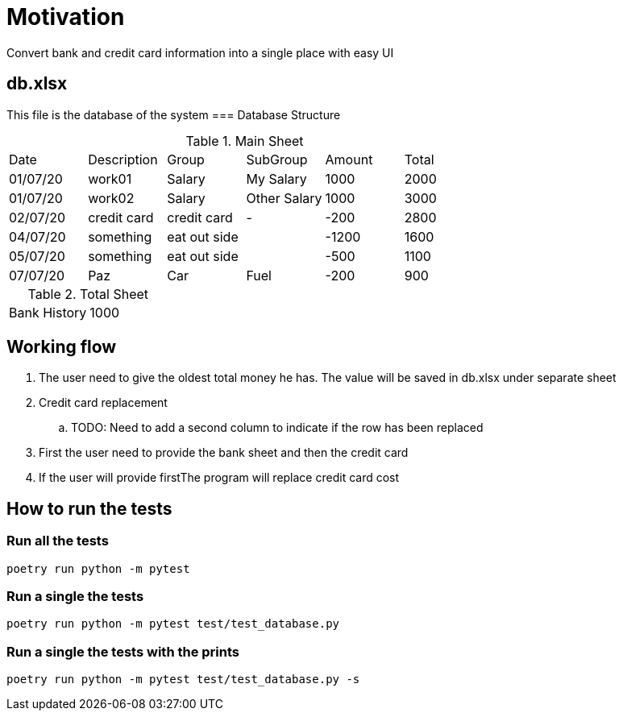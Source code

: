 = Motivation
Convert bank and credit card information into a single place with easy UI

== db.xlsx
This file is the database of the system
=== Database Structure
[cols="1,1,1,1,1,1"]
.Main Sheet
|===
|Date|Description|Group|SubGroup|Amount|Total
|01/07/20|work01|Salary|My Salary|1000|2000
|01/07/20|work02|Salary|Other Salary|1000|3000
|02/07/20|credit card|credit card|-|-200|2800
|04/07/20|something|eat out side||-1200|1600
|05/07/20|something|eat out side||-500|1100
|07/07/20|Paz|Car|Fuel|-200|900
|===
.Total Sheet
|===
|Bank History|1000
|===

== Working flow
. The user need to give the oldest total money he has. The value will be saved in db.xlsx under separate sheet
. Credit card replacement
.. TODO: Need to add a second column to indicate if the row has been replaced 
. First the user need to provide the bank sheet and then the credit card
. If the user will provide firstThe program will replace credit card cost

== How to run the tests
=== Run all the tests
[source,bash]
----
poetry run python -m pytest
----
=== Run a single the tests
[source,bash]
----
poetry run python -m pytest test/test_database.py
----
=== Run a single the tests with the prints
[source,bash]
----
poetry run python -m pytest test/test_database.py -s
----
